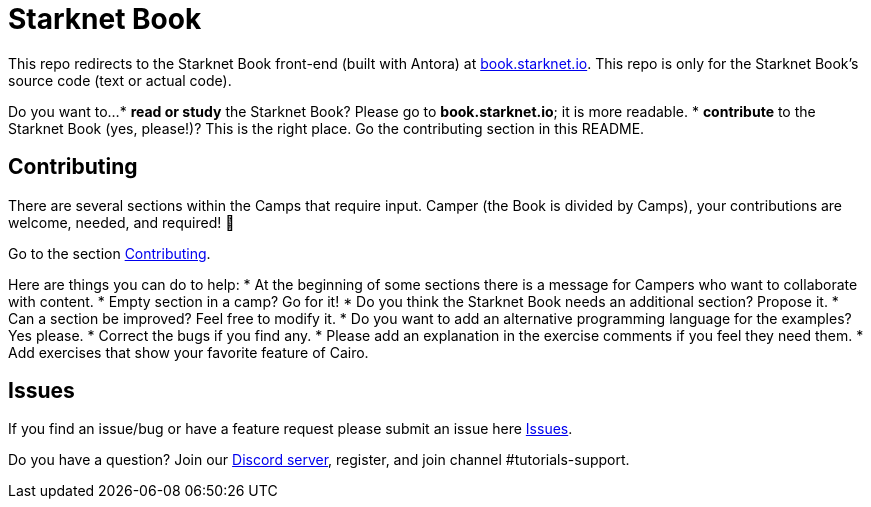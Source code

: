 = Starknet Book

This repo redirects to the Starknet Book front-end (built with Antora) at https://book.starknet.io[book.starknet.io]. This repo is only for the Starknet Book's source code (text or actual code).

Do you want to...
* *read or study* the Starknet Book? Please go to *book.starknet.io*; it is more readable. 
* *contribute* to the Starknet Book (yes, please!)? This is the right place. Go the contributing section in this README.

== Contributing

There are several sections within the Camps that require input. Camper (the Book is divided by Camps), your contributions are welcome, needed, and required! 🫡

Go to the section https://github.com/starknet-edu/starknetbook/blob/main/CONTRIBUTING.md[Contributing].

Here are things you can do to help:
* At the beginning of some sections there is a message for Campers who want to collaborate with content.
* Empty section in a camp? Go for it!
* Do you think the Starknet Book needs an additional section? Propose it.
* Can a section be improved? Feel free to modify it.
* Do you want to add an alternative programming language for the examples? Yes please.
* Correct the bugs if you find any.
* Please add an explanation in the exercise comments if you feel they need them.
* Add exercises that show your favorite feature of Cairo.

== Issues

If you find an issue/bug or have a feature request please submit an issue here https://github.com/starknet-edu/starknetbook/issues[Issues].

Do you have a question?
Join our https://starknet.io/discord[Discord server], register, and join channel #tutorials-support.
